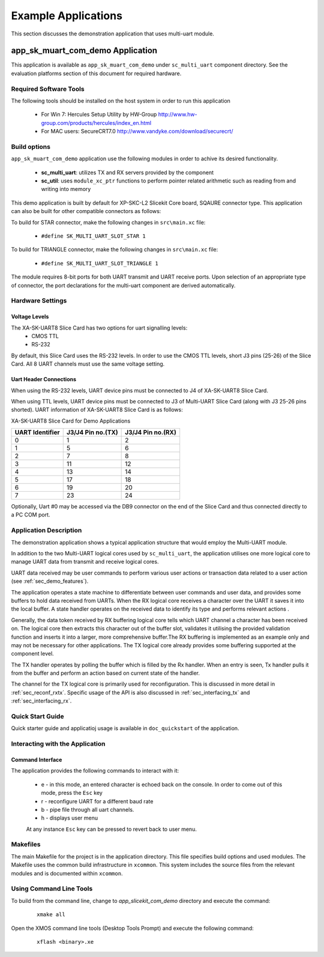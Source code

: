 Example Applications
====================

This section discusses the demonstration application that uses multi-uart module.

**app_sk_muart_com_demo** Application
~~~~~~~~~~~~~~~~~~~~~~~~~~~~~~~~~~~~~

This application is available as ``app_sk_muart_com_demo`` under ``sc_multi_uart`` component directory. See the evaluation platforms section of this document for required hardware.
    
.. _sec_demo_tools:

Required Software Tools
-----------------------

The following tools should be installed on the host system in order to run this application

    * For Win 7: Hercules Setup Utility by HW-Group
      http://www.hw-group.com/products/hercules/index_en.html
    * For MAC users: SecureCRT7.0 
      http://www.vandyke.com/download/securecrt/

.. _sec_slice_card_connection:

Build options
--------------

``app_sk_muart_com_demo`` application use the following modules in order to achive its desired functionality.

    * **sc_multi_uart**: utilizes TX and RX servers provided by the component
    * **sc_util**: uses ``module_xc_ptr`` functions to perform pointer related arithmetic such as reading from and writing into memory

This demo application is built by default for XP-SKC-L2 Slicekit Core board, SQAURE connector type. This application can also be built for other compatible connectors as follows:

To build for STAR connector, make the following changes in ``src\main.xc`` file:

    * ``#define SK_MULTI_UART_SLOT_STAR 1``

To build for TRIANGLE connector, make the following changes in ``src\main.xc`` file:

    * ``#define SK_MULTI_UART_SLOT_TRIANGLE 1``

The module requires 8-bit ports for both UART transmit and UART receive ports. Upon selection of an appropriate type of connector, the port declarations for the multi-uart component are derived automatically.
    

Hardware Settings
-----------------

Voltage Levels
++++++++++++++

The XA-SK-UART8 Slice Card has two options for uart signalling levels:
    * CMOS TTL
    * RS-232
    
By default, this Slice Card uses the RS-232 levels. In order to use the CMOS TTL levels, short J3 pins (25-26) of the Slice Card. All 8 UART channels must use the same voltage setting. 

Uart Header Connections
+++++++++++++++++++++++

When using the RS-232 levels, UART device pins must be connected to J4 of XA-SK-UART8 Slice Card.

When using TTL levels, UART device pins must be connected to J3 of Multi-UART Slice Card (along with J3 25-26 pins shorted). UART information of XA-SK-UART8 Slice Card is as follows:

.. image:: images/XA-SK-UART8-SquareConnected.png
    :align: center

.. _table_connector_breakout:

XA-SK-UART8 Slice Card for Demo Applications 

=================== ===================== =====================
**UART Identifier** **J3/J4 Pin no.(TX)** **J3/J4 Pin no.(RX)**
=================== ===================== =====================
0                   1                     2
1                   5                     6
2                   7                     8 
3                   11                    12
4                   13                    14
5                   17                    18
6                   19                    20
7                   23                    24
=================== ===================== =====================

Optionally, Uart #0 may be accessed via the DB9 connector on the end of the Slice Card and thus connected directly to a PC COM port.

    
Application Description
-----------------------

The demonstration application shows a typical application structure that would employ the Multi-UART module. 

In addition to the two Multi-UART logical cores used by ``sc_multi_uart``, the application utilises one more logical core to manage UART data from transmit and receive logical cores. 

UART data received may be user commands to perform various user actions or transaction data related to a user action (see :ref:`sec_demo_features`).

The application operates a state machine to differentiate between user commands and user data, and provides some buffers to hold data received from UARTs. When the RX logical core receives a character over the UART it saves it into the local buffer. A state handler operates on the received data to identify its type and performs relevant actions .

Generally, the data token received by RX buffering logical core tells which UART channel a character has been received on. The logical core then extracts this character out of the buffer slot, validates it utilising the provided validation function and inserts it into a larger, more comprehensive buffer.The RX buffering is implemented as an example only and may not be necessary for other applications. The TX logical core already provides some buffering supported at the component level. 

The TX handler operates by polling the buffer which is filled by the Rx handler. When an entry is seen, Tx handler pulls it from the buffer and perform an action based on current state of the handler.

The channel for the TX logical core is primarily used for reconfiguration. This is discussed in more detail in :ref:`sec_reconf_rxtx`. Specific usage of the API is also discussed in :ref:`sec_interfacing_tx` and :ref:`sec_interfacing_rx`.


.. _sec_demo_usage:

Quick Start Guide
-----------------

Quick starter guide and applicatioj usage is available in ``doc_quickstart`` of the application.

.. _sec_demo_features:

Interacting with the Application
--------------------------------

Command Interface
+++++++++++++++++

The application provides the following commands to interact with it:

    * e - in this mode, an entered character is echoed back on the console. In order to come out of this mode, press the ``Esc`` key
    * r - reconfigure UART for a different baud rate
    * b - pipe file through all uart channels.
    * h - displays user menu
    
    At any instance ``Esc`` key can be pressed to revert back to user menu.


Makefiles
---------

The main Makefile for the project is in the application directory. This file specifies build options and used modules. The Makefile uses the common build infrastructure in ``xcommon``. This system includes the source files from the relevant modules and is documented within ``xcommon``.


Using Command Line Tools
------------------------

To build from the command line, change to `app_slicekit_com_demo` directory and execute the command:

   ::

       xmake all

Open the XMOS command line tools (Desktop Tools Prompt) and execute the following command:

   ::

       xflash <binary>.xe


